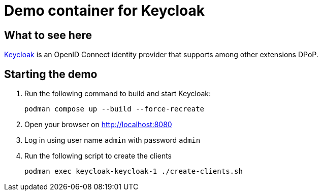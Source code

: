 = Demo container for Keycloak

== What to see here

https://github.com/OpenIDC/mod_auth_openidc[Keycloak] is an OpenID Connect identity provider that supports among other extensions DPoP.

== Starting the demo

. Run the following command to build and start Keycloak:
+
[source,bash]
----
podman compose up --build --force-recreate
----

. Open your browser on http://localhost:8080

. Log in using user name `admin` with password `admin`

. Run the following script to create the clients
+
[source,bash]
----
podman exec keycloak-keycloak-1 ./create-clients.sh
----

